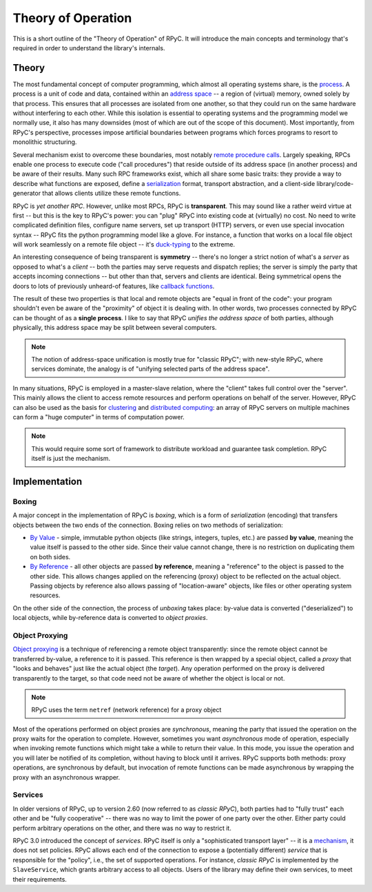 .. _theory:

Theory of Operation
===================

This is a short outline of the "Theory of Operation" of RPyC. It will introduce the main concepts
and terminology that's required in order to understand the library's internals.

Theory
------
The most fundamental concept of computer programming, which almost all operating systems
share, is the `process <http://en.wikipedia.org/wiki/Process_(computing)>`_. 
A process is a unit of code and data, contained within an `address space 
<http://en.wikipedia.org/wiki/address_space>`_ -- a region of (virtual) memory, 
owned solely by that process. This ensures that all processes are isolated from one another, 
so that they could run on the same hardware without interfering to each other. 
While this isolation is essential to operating systems and the programming model we normally use,
it also has many downsides (most of which are out of the scope of this document). 
Most importantly, from RPyC's perspective, processes impose artificial boundaries between
programs which forces programs to resort to monolithic structuring.

Several mechanism exist to overcome these boundaries, most notably 
`remote procedure calls <http://en.wikipedia.org/wiki/Remote_procedure_call>`_. 
Largely speaking, RPCs enable one process to execute code ("call procedures") that reside 
outside of its address space (in another process) and be aware of their results.
Many such RPC frameworks exist, which all share some basic traits: they provide a way to 
describe what functions are exposed, define a `serialization <http://en.wikipedia.org/wiki/serialization>`_ 
format, transport abstraction, and a client-side library/code-generator that allows clients 
utilize these remote functions.

RPyC is *yet another RPC*. However, unlike most RPCs, RPyC is **transparent**. This may sound
like a rather weird virtue at first -- but this is the key to RPyC's power: you can "plug" 
RPyC into existing code at (virtually) no cost. No need to write complicated definition files,
configure name servers, set up transport (HTTP) servers, or even use special invocation 
syntax -- RPyC fits the python programming model like a glove. For instance, a function that 
works on a local file object will work seamlessly on a remote file object -- it's
`duck-typing <http://en.wikipedia.org/wiki/Duck_typing>`_ to the extreme.

An interesting consequence of being transparent is **symmetry** -- there's no longer a
strict notion of what's a *server* as opposed to what's a *client* -- both the parties 
may serve requests and dispatch replies; the server is simply the party that accepts incoming
connections -- but other than that, servers and clients are identical.
Being symmetrical opens the doors to lots of previously unheard-of features, like
`callback functions <http://en.wikipedia.org/wiki/Callback_(computer_science)>`_.

The result of these two properties is that local and remote objects are "equal in front of 
the code": your program shouldn't even be aware of the "proximity" of object it is dealing with.
In other words, two processes connected by RPyC can be thought of as a **single process**. 
I like to say that RPyC *unifies the address space* of both parties, although physically, 
this address space may be split between several computers. 

.. note::
   The notion of address-space unification is mostly true for "classic RPyC"; 
   with new-style RPyC, where services dominate, the analogy is of "unifying selected parts
   of the address space". 

In many situations, RPyC is employed in a master-slave relation, where the "client" takes
full control over the "server". This mainly allows the client to access remote resources 
and perform operations on behalf of the server. However, RPyC can also be used as the basis
for `clustering <http://en.wikipedia.org/wiki/Cluster_(computing)>`_ and 
`distributed computing <http://en.wikipedia.org/wiki/Distributed_computing>`_: 
an array of RPyC servers on multiple machines can form a "huge computer" in terms of 
computation power.

.. note::
   This would require some sort of framework to distribute workload and guarantee 
   task completion. RPyC itself is just the mechanism.

Implementation
--------------

Boxing
^^^^^^
A major concept in the implementation of RPyC is *boxing*, which is a form of *serialization*
(encoding) that transfers objects between the two ends of the connection. Boxing relies on two
methods of serialization:

* `By Value <http://en.wikipedia.org/wiki/Evaluation_strategy#Call_by_value By>`_ - 
  simple, immutable python objects (like strings, integers, tuples, etc.) are passed 
  **by value**, meaning the value itself is passed to the other side. Since their value
  cannot change, there is no restriction on duplicating them on both sides. 

* `By Reference <http://en.wikipedia.org/wiki/Evaluation_strategy#Call_by_reference>`_ - 
  all other objects are passed **by reference**, meaning a "reference" to the object is 
  passed to the other side. This allows changes applied on the referencing (proxy) object
  to be reflected on the actual object. Passing objects by reference also allows passing
  of "location-aware" objects, like files or other operating system resources.

On the other side of the connection, the process of *unboxing* takes place: by-value data is
converted ("deserialized") to local objects, while by-reference data is converted 
to *object proxies*.

Object Proxying
^^^^^^^^^^^^^^^
`Object proxying <http://en.wikipedia.org/wiki/Proxy_pattern>`_ is a technique of referencing
a remote object transparently: since the remote object cannot be transferred by-value,
a reference to it is passed. This reference is then wrapped by a special object, 
called a *proxy* that "looks and behaves" just like the actual object (the *target*).
Any operation performed on the proxy is delivered transparently to the target, so that 
code need not be aware of whether the object is local or not.

.. note::
   RPyC uses the term ``netref`` (network reference) for a proxy object

Most of the operations performed on object proxies are *synchronous*, meaning the party that 
issued the operation on the proxy waits for the operation to complete. However, sometimes
you want *asynchronous* mode of operation, especially when invoking remote functions which
might take a while to return their value. In this mode, you issue the operation and you
will later be notified of its completion, without having to block until it arrives. 
RPyC supports both methods: proxy operations, are synchronous by default, but invocation
of remote functions can be made asynchronous by wrapping the proxy with an asynchronous 
wrapper.

Services
^^^^^^^^
In older versions of RPyC, up to version 2.60 (now referred to as *classic RPyC*),
both parties had to "fully trust" each other and be "fully cooperative" -- there was no way
to limit the power of one party over the other. Either party could perform arbitrary 
operations on the other, and there was no way to restrict it.

RPyC 3.0 introduced the concept of *services*. RPyC itself is only a "sophisticated 
transport layer" -- it is a `mechanism <http://en.wikipedia.org/wiki/Separation_of_mechanism_and_policy>`_, 
it does not set policies. RPyC allows each end of the connection to expose a (potentially 
different) *service* that is responsible for the "policy", i.e., the set of supported operations. 
For instance, *classic RPyC* is implemented by the ``SlaveService``, which grants arbitrary 
access to all objects. Users of the library may define their own services, to meet their 
requirements. 



